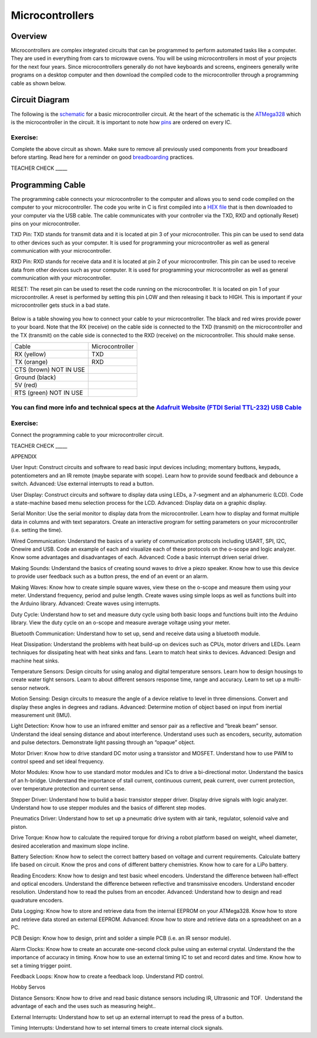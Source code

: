 Microcontrollers
================

Overview
--------

Microcontrollers are complex integrated circuits that can be programmed
to perform automated tasks like a computer. They are used in everything
from cars to microwave ovens. You will be using microcontrollers in most
of your projects for the next four years. Since microcontrollers
generally do not have keyboards and screens, engineers generally write
programs on a desktop computer and then download the compiled code to
the microcontroller through a programming cable as shown below.

.. figure:: images/image61.png
   :alt: 

Circuit Diagram
---------------

The following is the
`schematic <https://www.google.com/url?q=https://docs.google.com/document/d/1BmZbXzxnD2j17QToSZ9jeZmnP7burwfksfQq2v4zu-Y/edit%23heading%3Dh.r3k5lvbeyva&sa=D&ust=1587613174595000>`__ for
a basic microcontroller circuit. At the heart of the schematic is the
`ATMega328 <https://www.google.com/url?q=https://docs.google.com/document/d/1BmZbXzxnD2j17QToSZ9jeZmnP7burwfksfQq2v4zu-Y/edit%23heading%3Dh.bk51dfzckrxr&sa=D&ust=1587613174595000>`__ which
is the microcontroller in the circuit. It is important to note how
`pins <https://www.google.com/url?q=https://docs.google.com/document/d/1BmZbXzxnD2j17QToSZ9jeZmnP7burwfksfQq2v4zu-Y/edit%23heading%3Dh.76esoxh2cjn0&sa=D&ust=1587613174595000>`__ are
ordered on every IC.

.. figure:: images/image40.png
   :alt: 

Exercise:
~~~~~~~~~

Complete the above circuit as shown. Make sure to remove all previously
used components from your breadboard before starting. Read here for a
reminder on good
`breadboarding <https://www.google.com/url?q=https://docs.google.com/document/d/1BmZbXzxnD2j17QToSZ9jeZmnP7burwfksfQq2v4zu-Y/edit%23heading%3Dh.7v7y9qmc8mp2&sa=D&ust=1587613174596000>`__ practices.

TEACHER CHECK \_\_\_\_\_

Programming Cable
-----------------

The programming cable connects your microcontroller to the computer and
allows you to send code compiled on the computer to your
microcontroller. The code you write in C is first compiled into a `HEX
file <https://www.google.com/url?q=https://docs.google.com/document/d/1BmZbXzxnD2j17QToSZ9jeZmnP7burwfksfQq2v4zu-Y/edit%23heading%3Dh.4towx11oahq6&sa=D&ust=1587613174596000>`__ that
is then downloaded to your computer via the USB cable. The cable
communicates with your controller via the TXD, RXD and optionally Reset)
pins on your microcontroller.

TXD Pin: TXD stands for transmit data and it is located at pin 3 of your
microcontroller. This pin can be used to send data to other devices such
as your computer. It is used for programming your microcontroller as
well as general communication with your microcontroller.

RXD Pin: RXD stands for receive data and it is located at pin 2 of your
microcontroller. This pin can be used to receive data from other devices
such as your computer. It is used for programming your microcontroller
as well as general communication with your microcontroller.

RESET: The reset pin can be used to reset the code running on the
microcontroller. It is located on pin 1 of your microcontroller. A reset
is performed by setting this pin LOW and then releasing it back to HIGH.
This is important if your microcontroller gets stuck in a bad state.

.. figure:: images/image37.png
   :alt: 

Below is a table showing you how to connect your cable to your
microcontroller. The black and red wires provide power to your board.
Note that the RX (receive) on the cable side is connected to the TXD
(transmit) on the microcontroller and the TX (transmit) on the cable
side is connected to the RXD (receive) on the microcontroller. This
should make sense.

+--------------------------+-------------------+
| Cable                    | Microcontroller   |
+--------------------------+-------------------+
| RX (yellow)              | TXD               |
+--------------------------+-------------------+
| TX (orange)              | RXD               |
+--------------------------+-------------------+
| CTS (brown) NOT IN USE   |                   |
+--------------------------+-------------------+
| Ground (black)           |                   |
+--------------------------+-------------------+
| 5V (red)                 |                   |
+--------------------------+-------------------+
| RTS (green) NOT IN USE   |                   |
+--------------------------+-------------------+

You can find more info and technical specs at the `Adafruit Website (FTDI Serial TTL-232) USB Cable <https://www.google.com/url?q=https://cdn-shop.adafruit.com/datasheets/FT232_Model.pdf&sa=D&ust=1587613174603000>`__
~~~~~~~~~~~~~~~~~~~~~~~~~~~~~~~~~~~~~~~~~~~~~~~~~~~~~~~~~~~~~~~~~~~~~~~~~~~~~~~~~~~~~~~~~~~~~~~~~~~~~~~~~~~~~~~~~~~~~~~~~~~~~~~~~~~~~~~~~~~~~~~~~~~~~~~~~~~~~~~~~~~~~~~~~~~~~~~~~~~~~~~~~~~~~~~~~~~~~~~~~~~~~~~~~~~~~~~~

Exercise:
~~~~~~~~~

Connect the programming cable to your microcontroller circuit.

TEACHER CHECK \_\_\_\_\_

APPENDIX

User Input: Construct circuits and software to read basic input devices
including; momentary buttons, keypads, potentiometers and an IR remote
(maybe separate with scope). Learn how to provide sound feedback and
debounce a switch. Advanced: Use external interrupts to read a button.

User Display: Construct circuits and software to display data using
LEDs, a 7-segment and an alphanumeric (LCD). Code a state-machine based
menu selection process for the LCD. Advanced: Display data on a graphic
display.

Serial Monitor: Use the serial monitor to display data from the
microcontroller. Learn how to display and format multiple data in
columns and with text separators. Create an interactive program for
setting parameters on your microcontroller (i.e. setting the time).

Wired Communication: Understand the basics of a variety of communication
protocols including USART, SPI, I2C, Onewire and USB. Code an example of
each and visualize each of these protocols on the o-scope and logic
analyzer. Know some advantages and disadvantages of each. Advanced: Code
a basic interrupt driven serial driver.

Making Sounds: Understand the basics of creating sound waves to drive a
piezo speaker. Know how to use this device to provide user feedback such
as a button press, the end of an event or an alarm.

Making Waves: Know how to create simple square waves, view these on the
o-scope and measure them using your meter. Understand frequency, period
and pulse length. Create waves using simple loops as well as functions
built into the Arduino library. Advanced: Create waves using interrupts.

Duty Cycle: Understand how to set and measure duty cycle using both
basic loops and functions built into the Arduino library. View the duty
cycle on an o-scope and measure average voltage using your meter.

Bluetooth Communication: Understand how to set up, send and receive data
using a bluetooth module.

Heat Dissipation: Understand the problems with heat build-up on devices
such as CPUs, motor drivers and LEDs. Learn techniques for dissipating
heat with heat sinks and fans. Learn to match heat sinks to devices.
Advanced: Design and machine heat sinks.

Temperature Sensors: Design circuits for using analog and digital
temperature sensors. Learn how to design housings to create water tight
sensors. Learn to about different sensors response time, range and
accuracy. Learn to set up a multi-sensor network.

Motion Sensing: Design circuits to measure the angle of a device
relative to level in three dimensions. Convert and display these angles
in degrees and radians. Advanced: Determine motion of object based on
input from inertial measurement unit (IMU).

Light Detection: Know how to use an infrared emitter and sensor pair as
a reflective and “break beam” sensor. Understand the ideal sensing
distance and about interference. Understand uses such as encoders,
security, automation and pulse detectors. Demonstrate light passing
through an “opaque” object.

Motor Driver: Know how to drive standard DC motor using a transistor and
MOSFET. Understand how to use PWM to control speed and set ideal
frequency.

Motor Modules: Know how to use standard motor modules and ICs to drive a
bi-directional motor. Understand the basics of an h-bridge. Understand
the importance of stall current, continuous current, peak current, over
current protection, over temperature protection and current sense.

Stepper Driver: Understand how to build a basic transistor stepper
driver. Display drive signals with logic analyzer. Understand how to use
stepper modules and the basics of different step modes.

Pneumatics Driver: Understand how to set up a pneumatic drive system
with air tank, regulator, solenoid valve and piston.

Drive Torque: Know how to calculate the required torque for driving a
robot platform based on weight, wheel diameter, desired acceleration and
maximum slope incline.

Battery Selection: Know how to select the correct battery based on
voltage and current requirements. Calculate battery life based on
circuit. Know the pros and cons of different battery chemistries. Know
how to care for a LiPo battery.

Reading Encoders: Know how to design and test basic wheel encoders.
Understand the difference between hall-effect and optical encoders.
Understand the difference between reflective and transmissive encoders.
Understand encoder resolution. Understand how to read the pulses from an
encoder. Advanced: Understand how to design and read quadrature
encoders.

Data Logging: Know how to store and retrieve data from the internal
EEPROM on your ATMega328. Know how to store and retrieve data stored an
external EEPROM. Advanced: Know how to store and retrieve data on a
spreadsheet on an a PC.

PCB Design: Know how to design, print and solder a simple PCB (i.e. an
IR sensor module).

Alarm Clocks: Know how to create an accurate one-second clock pulse
using an external crystal. Understand the the importance of accuracy in
timing. Know how to use an external timing IC to set and record dates
and time. Know how to set a timing trigger point.

Feedback Loops: Know how to create a feedback loop. Understand PID
control.

Hobby Servos

Distance Sensors: Know how to drive and read basic distance sensors
including IR, Ultrasonic and TOF.  Understand the advantage of each and
the uses such as measuring height..

External Interrupts: Understand how to set up an external interrupt to
read the press of a button.

Timing Interrupts: Understand how to set internal timers to create
internal clock signals.
